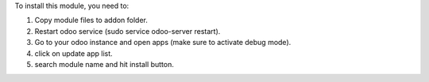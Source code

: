 To install this module, you need to:

#. Copy module files to addon folder.
#. Restart odoo service (sudo service odoo-server restart).
#. Go to your odoo instance and open apps (make sure to activate debug mode).
#. click on update app list.
#. search module name and hit install button.
